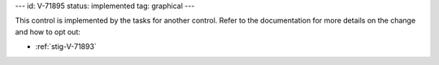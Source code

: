 ---
id: V-71895
status: implemented
tag: graphical
---

This control is implemented by the tasks for another control. Refer to the
documentation for more details on the change and how to opt out:

* :ref:`stig-V-71893`
